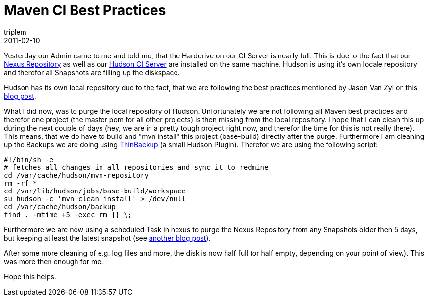 = Maven CI Best Practices
triplem
2011-02-10
:jbake-type: post
:jbake-status: published
:jbake-tags: Java, Build Management

Yesterday our Admin came to me and told me, that the Harddrive on our CI Server is nearly full. This is due to the fact that our http://nexus.sonatype.org/[Nexus Repository] as well as our http://hudson-ci.org/[Hudson CI Server] are installed on the same machine. Hudson is using it's own locale repository and therefor all Snapshots are filling up the diskspace. 

Hudson has its own local repository due to the fact, that we are following the best practices mentioned by Jason Van Zyl on this http://www.sonatype.com/people/2009/01/maven-continuous-integration-best-practices/[blog post].

What I did now, was to purge the local repository of Hudson. Unfortunately we are not following all Maven best practices and therefor one project (the master pom for all other projects) is then missing from the local repository. I hope that I can clean this up during the next couple of days (hey, we are in a pretty tough project right now, and therefor the time for this is not really there). This means, that we do have to build and "mvn install" this project (base-build) directly after the purge. Furthermore I am cleaning up the Backups we are doing using http://wiki.hudson-ci.org/display/HUDSON/thinBackup[ThinBackup] (a small Hudson Plugin). Therefor we are using the following script:

----
#!/bin/sh -e
# fetches all changes in all repositories and sync it to redmine
cd /var/cache/hudson/mvn-repository
rm -rf *
cd /var/lib/hudson/jobs/base-build/workspace
su hudson -c 'mvn clean install' > /dev/null
cd /var/cache/hudson/backup
find . -mtime +5 -exec rm {} \;
----

Furthermore we are now using a scheduled Task in nexus to purge the Nexus Repository from any Snapshots older then 5 days, but keeping at least the latest snapshot (see http://www.sonatype.com/people/2009/09/nexus-scheduled-tasks/[another blog post]).

After some more cleaning of e.g. log files and more, the disk is now half full (or half empty, depending on your point of view). This was more then enough for me.

Hope this helps.